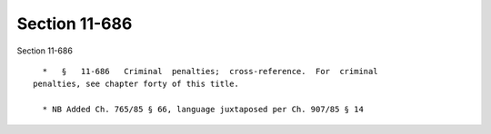 Section 11-686
==============

Section 11-686 ::    
        
     
        *   §   11-686   Criminal  penalties;  cross-reference.  For  criminal
      penalties, see chapter forty of this title.
     
        * NB Added Ch. 765/85 § 66, language juxtaposed per Ch. 907/85 § 14
    
    
    
    
    
    
    